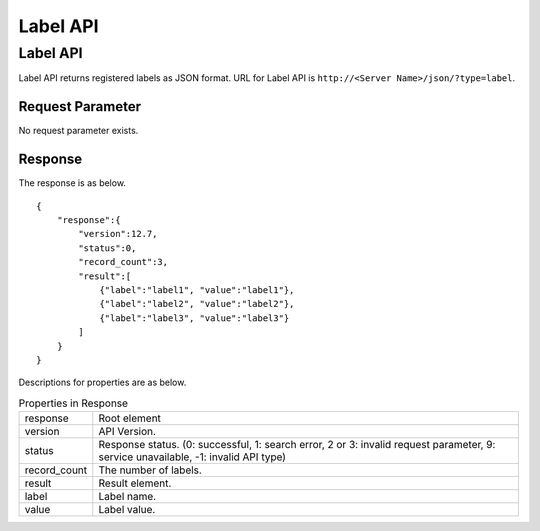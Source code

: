==================
Label API
==================

Label API
============

Label API returns registered labels as JSON format.
URL for Label API is ``http://<Server Name>/json/?type=label``.


Request Parameter
--------------------

No request parameter exists.


Response
----------

The response is as below.

::

    {
        "response":{
            "version":12.7,
            "status":0,
            "record_count":3,
            "result":[
                {"label":"label1", "value":"label1"},
                {"label":"label2", "value":"label2"},
                {"label":"label3", "value":"label3"}
            ]
        }
    }

Descriptions for properties are as below.

.. tabularcolumns:: |p{3cm}|p{12cm}|
.. list-table:: Properties in Response

   * - response
     - Root element
   * - version
     - API Version.
   * - status
     - Response status. (0: successful, 1: search error, 2 or 3: invalid request parameter, 9: service unavailable, -1: invalid API type)
   * - record_count
     - The number of labels.
   * - result
     - Result element.
   * - label
     - Label name.
   * - value
     - Label value.

